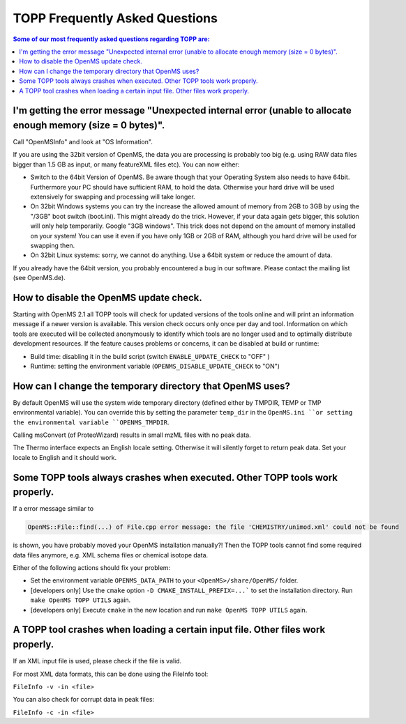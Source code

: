 ==========================
TOPP Frequently Asked Questions
==========================

.. contents:: Some of our most frequently asked questions regarding TOPP are:

I'm getting the error message "Unexpected internal error (unable to allocate enough memory (size = 0 bytes)".
############################################################################################################

Call "OpenMSInfo" and look at "OS Information".

If you are using the 32bit version of OpenMS, the data you are processing is probably too big (e.g. using RAW data files bigger than 1.5 GB as input, or many featureXML files etc). You can now either:

* Switch to the 64bit Version of OpenMS. Be aware though that your Operating System also needs to have 64bit. Furthermore your PC should have sufficient RAM, to hold the data. Otherwise your hard drive will be used extensively for swapping and processing will take longer.
* On 32bit Windows systems you can try the increase the allowed amount of memory from 2GB to 3GB by using the "/3GB" boot switch (boot.ini). This might already do the trick. However, if your data again gets bigger, this solution will only help temporarily. Google "3GB windows". This trick does not depend on the amount of memory installed on your system! You can use it even if you have only 1GB or 2GB of RAM, although you hard drive will be used for swapping then.
* On 32bit Linux systems: sorry, we cannot do anything. Use a 64bit system or reduce the amount of data.

If you already have the 64bit version, you probably encountered a bug in our software. Please contact the mailing list (see OpenMS.de).

How to disable the OpenMS update check.
######################################

Starting with OpenMS 2.1 all TOPP tools will check for updated versions of the tools online and will print an information message if a newer version is available. This version check occurs only once per day and tool. Information on which tools are executed will be collected anonymously to identify which tools are no longer used and to optimally distribute development resources. If the feature causes problems or concerns, it can be disabled at build or runtime:

* Build time: disabling it in the build script (switch ``ENABLE_UPDATE_CHECK`` to "OFF" )
* Runtime: setting the environment variable (``OPENMS_DISABLE_UPDATE_CHECK`` to "ON")

How can I change the temporary directory that OpenMS uses?
##########################################################

By default OpenMS will use the system wide temporary directory (defined either by TMPDIR, TEMP or TMP environmental variable). You can override this by setting the parameter ``temp_dir`` in the ``OpenMS.ini ``or setting the environmental variable ``OPENMS_TMPDIR``.

Calling msConvert (of ProteoWizard) results in small mzML files with no peak data.


The Thermo interface expects an English locale setting. Otherwise it will silently forget to return peak data. Set your locale to English and it should work.

Some TOPP tools always crashes when executed. Other TOPP tools work properly.
#############################################################################

If a error message similar to

.. code:: bash

 OpenMS::File::find(...) of File.cpp error message: the file 'CHEMISTRY/unimod.xml' could not be found

is shown, you have probably moved your OpenMS installation manually?! Then the TOPP tools cannot find some required data files anymore, e.g. XML schema files or chemical isotope data.

Either of the following actions should fix your problem:

* Set the environment variable ``OPENMS_DATA_PATH`` to your ``<OpenMS>/share/OpenMS/`` folder.
* [developers only] Use the ``cmake`` option ``-D CMAKE_INSTALL_PREFIX=...``` to set the installation directory. Run ``make OpenMS TOPP UTILS`` again.
* [developers only] Execute ``cmake`` in the new location and run ``make OpenMS TOPP UTILS`` again.

A TOPP tool crashes when loading a certain input file. Other files work properly.
#################################################################################
If an XML input file is used, please check if the file is valid.

For most XML data formats, this can be done using the FileInfo tool:

``FileInfo -v -in <file>``

You can also check for corrupt data in peak files:

``FileInfo -c -in <file>``
